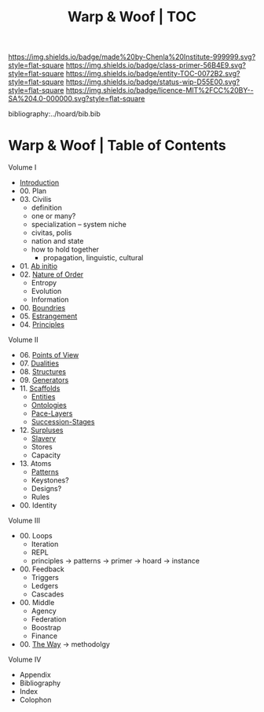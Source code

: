 #   -*- mode: org; fill-column: 60 -*-
#+STARTUP: showall
#+TITLE:   Warp & Woof | TOC

[[https://img.shields.io/badge/made%20by-Chenla%20Institute-999999.svg?style=flat-square]] 
[[https://img.shields.io/badge/class-primer-56B4E9.svg?style=flat-square]]
[[https://img.shields.io/badge/entity-TOC-0072B2.svg?style=flat-square]]
[[https://img.shields.io/badge/status-wip-D55E00.svg?style=flat-square]]
[[https://img.shields.io/badge/licence-MIT%2FCC%20BY--SA%204.0-000000.svg?style=flat-square]]

bibliography:../hoard/bib.bib

* Warp & Woof | Table of Contents
:PROPERTIES:
:CUSTOM_ID:
:Name:     /home/deerpig/proj/chenla/warp/index.org
:Created:  2018-03-14T18:05@Prek Leap (11.642600N-104.919210W)
:ID:       b6aaf7e8-a17e-4733-872a-73183277fc8c
:VER:      574297587.456120402
:GEO:      48P-491193-1287029-15
:BXID:     proj:NKO5-1361
:Class:    primer
:Entity:   toc
:Status:   wip
:Licence:  MIT/CC BY-SA 4.0
:END:


Volume I
 - [[./ww-intro.org][Introduction]]
 - 00. Plan
 - 03. Civilis
   - definition
   - one or many?
   - specialization -- system niche
   - civitas, polis
   - nation and state
   - how to hold together
     - propagation, linguistic, cultural
 - 01. [[./ww-ab-initio.org][Ab initio]] 
 - 02. [[./ww-order.org][Nature of Order]]
   - Entropy
   - Evolution
   - Information
 - 00. [[./ww-boundries.org][Boundries]]
 - 05. [[./ww-estrangement.org][Estrangement]]
 - 04. [[./ww-principles.org][Principles]]
Volume II
 - 06. [[./ww.points-of-view.org][Points of View]]
 - 07. [[./ww-dualities.org][Dualities]]
 - 08. [[./ww-structures.org][Structures]]
 - 09. [[./ww-generators.org][Generators]]
 - 11. [[./ww-scaffolds.org][Scaffolds]]
   - [[./ww-entities.org][Entities]]
   - [[./ww-ontologies.org][Ontologies]]
   - [[./ww-pace-layers.org][Pace-Layers]]
   - [[./ww-succession.org][Succession-Stages]]
 - 12. [[./www-surpluses.org][Surpluses]]
   - [[./ww-slavery.org][Slavery]]
   - Stores
   - Capacity
 - 13. Atoms
   - [[./ww-patterns.org][Patterns]]
   - Keystones?
   - Designs?
   - Rules
 - 00. Identity
Volume III
 - 00. Loops
   - Iteration
   - REPL
   - principles -> patterns -> primer -> hoard -> instance
 - 00. Feedback
   - Triggers
   - Ledgers
   - Cascades
 - 00. Middle
   - Agency 
   - Federation
   - Boostrap
   - Finance
 
 - 00. [[./ww-the-way.org][The Way]] -> methodolgy
Volume IV 
 - Appendix
 - Bibliography
 - Index
 - Colophon
